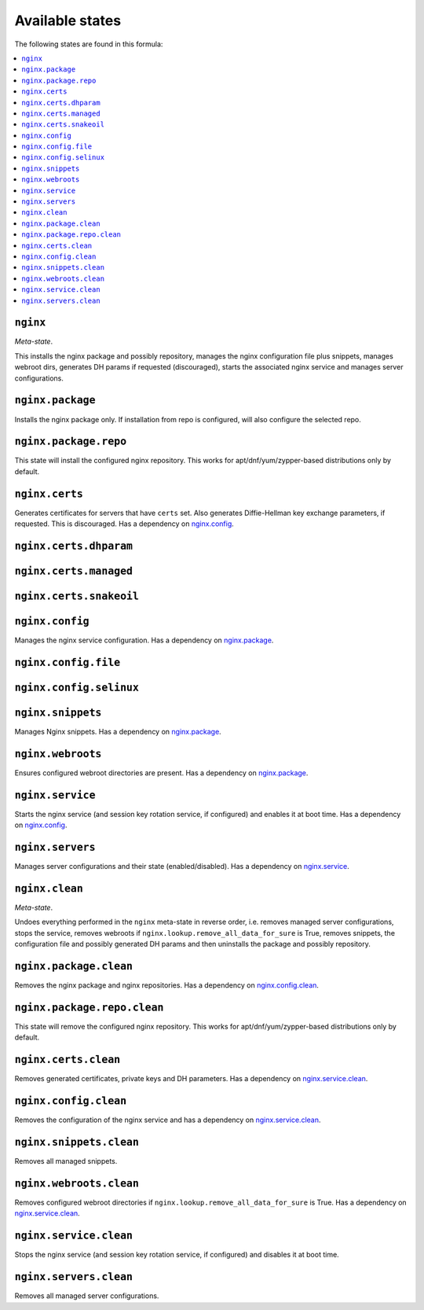 Available states
----------------

The following states are found in this formula:

.. contents::
   :local:


``nginx``
^^^^^^^^^
*Meta-state*.

This installs the nginx package and possibly repository,
manages the nginx configuration file
plus snippets, manages webroot dirs,
generates DH params if requested (discouraged),
starts the associated nginx service
and manages server configurations.


``nginx.package``
^^^^^^^^^^^^^^^^^
Installs the nginx package only.
If installation from repo is configured, will also
configure the selected repo.


``nginx.package.repo``
^^^^^^^^^^^^^^^^^^^^^^
This state will install the configured nginx repository.
This works for apt/dnf/yum/zypper-based distributions only by default.


``nginx.certs``
^^^^^^^^^^^^^^^
Generates certificates for servers that have ``certs`` set.
Also generates Diffie-Hellman key exchange parameters, if requested.
This is discouraged.
Has a dependency on `nginx.config`_.


``nginx.certs.dhparam``
^^^^^^^^^^^^^^^^^^^^^^^



``nginx.certs.managed``
^^^^^^^^^^^^^^^^^^^^^^^



``nginx.certs.snakeoil``
^^^^^^^^^^^^^^^^^^^^^^^^



``nginx.config``
^^^^^^^^^^^^^^^^
Manages the nginx service configuration.
Has a dependency on `nginx.package`_.


``nginx.config.file``
^^^^^^^^^^^^^^^^^^^^^



``nginx.config.selinux``
^^^^^^^^^^^^^^^^^^^^^^^^



``nginx.snippets``
^^^^^^^^^^^^^^^^^^
Manages Nginx snippets.
Has a dependency on `nginx.package`_.


``nginx.webroots``
^^^^^^^^^^^^^^^^^^
Ensures configured webroot directories are present.
Has a dependency on `nginx.package`_.


``nginx.service``
^^^^^^^^^^^^^^^^^
Starts the nginx service (and session key rotation service, if configured)
and enables it at boot time.
Has a dependency on `nginx.config`_.


``nginx.servers``
^^^^^^^^^^^^^^^^^
Manages server configurations and their state (enabled/disabled).
Has a dependency on `nginx.service`_.


``nginx.clean``
^^^^^^^^^^^^^^^
*Meta-state*.

Undoes everything performed in the ``nginx`` meta-state
in reverse order, i.e.
removes managed server configurations,
stops the service,
removes webroots if ``nginx.lookup.remove_all_data_for_sure`` is True,
removes snippets, the configuration file and possibly
generated DH params and then uninstalls the package
and possibly repository.


``nginx.package.clean``
^^^^^^^^^^^^^^^^^^^^^^^
Removes the nginx package and nginx repositories.
Has a dependency on `nginx.config.clean`_.


``nginx.package.repo.clean``
^^^^^^^^^^^^^^^^^^^^^^^^^^^^
This state will remove the configured nginx repository.
This works for apt/dnf/yum/zypper-based distributions only by default.


``nginx.certs.clean``
^^^^^^^^^^^^^^^^^^^^^
Removes generated certificates, private keys and DH parameters.
Has a dependency on `nginx.service.clean`_.


``nginx.config.clean``
^^^^^^^^^^^^^^^^^^^^^^
Removes the configuration of the nginx service and has a
dependency on `nginx.service.clean`_.


``nginx.snippets.clean``
^^^^^^^^^^^^^^^^^^^^^^^^
Removes all managed snippets.


``nginx.webroots.clean``
^^^^^^^^^^^^^^^^^^^^^^^^
Removes configured webroot directories if
``nginx.lookup.remove_all_data_for_sure`` is True.
Has a dependency on `nginx.service.clean`_.


``nginx.service.clean``
^^^^^^^^^^^^^^^^^^^^^^^
Stops the nginx service (and session key rotation service, if configured)
and disables it at boot time.


``nginx.servers.clean``
^^^^^^^^^^^^^^^^^^^^^^^
Removes all managed server configurations.


